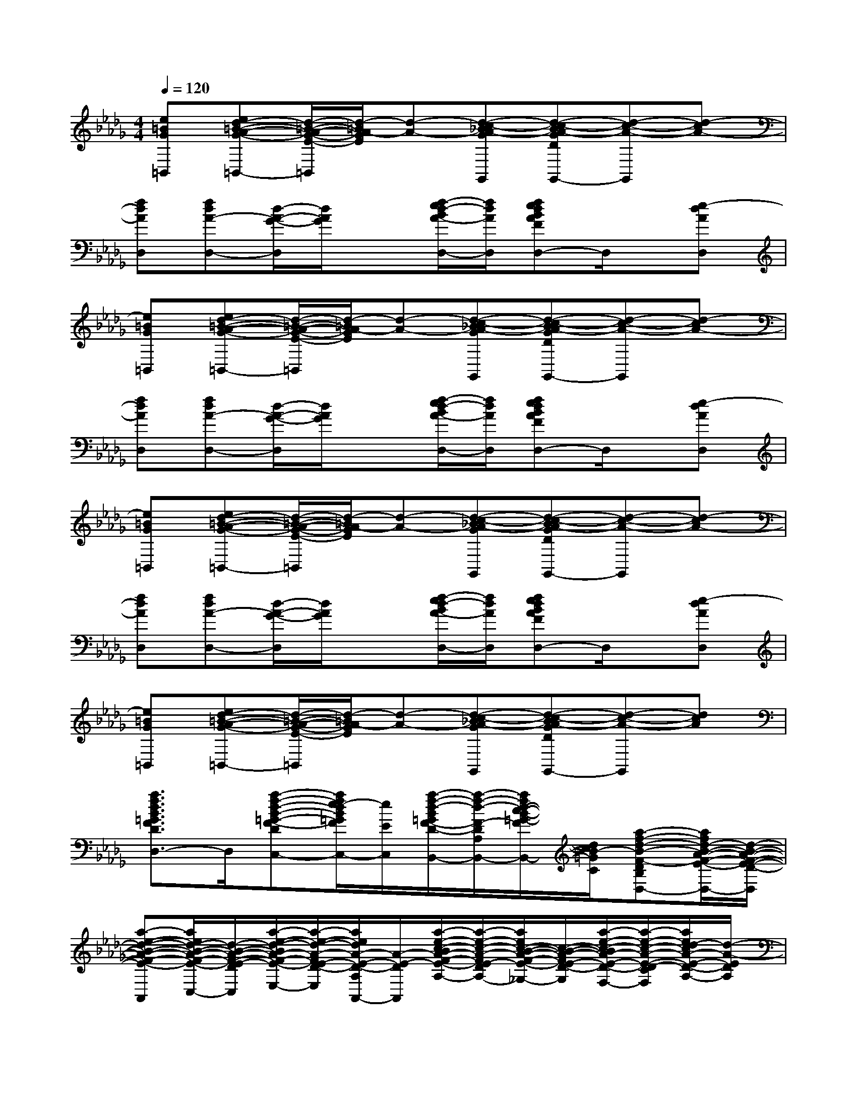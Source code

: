 X:1
T:
M:4/4
L:1/8
Q:1/4=120
K:Db%5flats
V:1
[e=BG=B,,][ed-=B-A-G-=B,,-][d/2-=B/2-A/2-G/2-E/2-=B,,/2][d/2-=B/2A/2-G/2E/2][d-A-][d-c-_BA-GG,,][d-c-BA-GDG,,-][d-c-A-G,,][d-cA-]|
[fdAD,][fdA-D,-][d/2-A/2-G/2-D,/2][d/2A/2G/2]x[f/2-e/2d/2-B/2A/2-D,/2-][f/2d/2A/2D,/2][fedBAFD,-]D,/2x/2[e-dAD,]|
[e=BG=B,,][ed-=B-A-G-=B,,-][d/2-=B/2-A/2-G/2-E/2-=B,,/2][d/2-=B/2A/2-G/2E/2][d-A-][d-c-_BA-GG,,][d-c-BA-GDG,,-][d-c-A-G,,][d-cA-]|
[fdAD,][fdA-D,-][d/2-A/2-G/2-D,/2][d/2A/2G/2]x[f/2-e/2d/2-B/2A/2-D,/2-][f/2d/2A/2D,/2][fedBAFD,-]D,/2x/2[e-dAD,]|
[e=BG=B,,][ed-=B-A-G-=B,,-][d/2-=B/2-A/2-G/2-E/2-=B,,/2][d/2-=B/2A/2-G/2E/2][d-A-][d-c-_BA-GG,,][d-c-BA-GDG,,-][d-c-A-G,,][d-cA-]|
[fdAD,][fdA-D,-][d/2-A/2-G/2-D,/2][d/2A/2G/2]x[f/2-e/2d/2-B/2A/2-D,/2-][f/2d/2A/2D,/2][fedBAFD,-]D,/2x/2[e-dAD,]|
[e=BG=B,,][ed-=B-A-G-=B,,-][d/2-=B/2-A/2-G/2-E/2-=B,,/2][d/2-=B/2A/2-G/2E/2][d-A-][d-c-_BA-GG,,][d-c-BA-GDG,,-][d-c-A-G,,][dcA]|
[a3/2f3/2d3/2B3/2=G3/2F3/2D3/2A,3/2D,3/2-]D,/2[a-f-d-B-=G-F-D-A,-C,-][a/2f/2e/2-d/2B/2=G/2F/2E/2-D/2A,/2C,/2-][e/2E/2C,/2][a/2-f/2-d/2-B/2=G/2F/2-D/2-A,/2-B,,/2-][a/2-f/2-d/2-F/2-D/2-A,/2-B,,/2-][a/2f/2d/2-c/2-B/2-=G/2-F/2D/2C/2-A,/2B,,/2][d/2c/2B/2-=G/2C/2][a-f-d-B-F-D-B,A,-D,-][a/2f/2d/2-B/2-A/2-F/2-E/2-D/2-A,/2D,/2-][d/2-B/2-A/2-F/2-E/2-D/2-D,/2]|
[a-e-d-B-A-F-E-D-A,-A,,][a/2e/2d/2-B/2-A/2-F/2-E/2-D/2-A,/2C,/2-][d/2-B/2-A/2-F/2-E/2-D/2-C,/2][a/2-e/2-d/2-B/2A/2-F/2-E/2-D/2-A,/2-E,/2-][a/2-e/2-d/2-A/2-F/2E/2-D/2-A,/2-E,/2][a/2e/2d/2A/2-E/2-D/2-A,/2A,,/2-][A/2-E/2-D/2-A,,/2][a/2-e/2-c/2-B/2A/2-F/2-E/2-D/2-C/2-A,/2-][a/2-e/2-c/2-A/2-F/2E/2-D/2-C/2-A,/2-][a/2e/2c/2-B/2-A/2-F/2-E/2-D/2-C/2A,/2_G,/2-][c/2-B/2-A/2-F/2E/2-D/2-G,/2][a/2-e/2-c/2-B/2A/2-E/2-D/2-C/2-A,/2-F,/2-][a/2-e/2-c/2-A/2-E/2-D/2-C/2-A,/2-F,/2][a/2e/2d/2-c/2A/2-E/2-D/2-C/2A,/2-][d/2-A/2-E/2D/2A,/2]|
[g-d-=B-A-D-=B,-G,-][g/2d/2-=B/2A/2-D/2=B,/2G,/2D,/2-][d/2-A/2-D,/2][g-d-=B-A-D-=B,-G,-_B,,][g/2d/2-=B/2A/2-D/2=B,/2G,/2D,/2-][d/2-A/2-D,/2][g-d-=B-A-G-D-=B,-G,-G,,][g/2d/2=B/2A/2G/2-D/2=B,/2G,/2-_B,,/2-][G/2-G,/2-B,,/2][g-d-=B-G-D-=B,-G,-D,][g/2d/2=B/2_B/2-A/2G/2-D/2=B,/2G,/2-_B,,/2-][B/2G/2-G,/2-B,,/2]|
[g/2-d/2-=B/2-A/2G/2-D/2-=B,/2-G,/2-G,,/2-][gd=BG-D=B,G,-G,,][G/2-G,/2-][g3/2d3/2=B3/2G3/2-D3/2=B,3/2G,3/2G,,3/2][A/2G/2-A,/2][g/2-d/2-=B/2-_B/2G/2-D/2-=B,/2-_B,/2G,/2-G,,/2-][g/2-d/2-=B/2-G/2-D/2-=B,/2-G,/2-G,,/2-][g/2d/2c/2=B/2G/2-D/2C/2=B,/2G,/2G,,/2]G/2-[gd=BG-D-=B,-G,-G,,-][e/2G/2E/2D/2=B,/2G,/2G,,/2]x/2|
[f3/2-d3/2_B3/2F3/2-D3/2B,3/2F,3/2B,,3/2-][f/2-d/2B/2F/2-B,,/2-][f/2-d/2B/2F/2-D/2-B,/2-F,/2-B,,/2-][f/2-F/2-D/2-B,/2-F,/2-B,,/2-][f/2-d/2B/2F/2-D/2B,/2F,/2-B,,/2F,,/2-][f/2-d/2B/2F/2-F,/2F,,/2][f-dBF-D-B,-F,-B,,-][f/2-F/2-D/2B,/2F,/2B,,/2-][f/2-d/2B/2F/2-B,,/2-][f/2d/2B/2F/2-D/2-B,/2-F,/2-B,,/2-][F/2D/2-B,/2-F,/2-B,,/2-][f/2d/2B/2-D/2B,/2F,/2B,,/2A,,/2-][f/2d/2B/2-A,,/2]|
[gdB-G-D-B,-G,-G,,-][B/2-G/2-D/2-B,/2G,/2G,,/2-][g/2d/2B/2-G/2-D/2-G,,/2-][g/2d/2B/2-G/2-D/2-B,/2-G,/2-G,,/2-][B/2-G/2-D/2-B,/2-G,/2-G,,/2-][g/2d/2B/2-G/2-D/2-B,/2G,/2-G,,/2-][g/2d/2B/2-G/2-D/2-G,/2G,,/2][g-d-B-G-D-B,-G,-G,,-][g/2d/2B/2-A/2-G/2-D/2-B,/2G,/2A,,/2-G,,/2][g/2d/2B/2-A/2G/2-D/2-A,,/2][g/2d/2B/2G/2D/2-B,/2-G,/2-B,,/2-G,,/2-][D/2-B,/2-G,/2-B,,/2G,,/2-][g/2d/2-B/2F/2-D/2B,/2G,/2C,/2-G,,/2][g/2e/2d/2B/2F/2-E/2C,/2]|
[f-dAF-D-A,-F,-D,D,,-][f/2-F/2-D/2A,/2F,/2D,/2-D,,/2][f/2-d/2A/2F/2-D,/2-][f/2-d/2A/2F/2-D/2-A,/2-F,/2-D,/2-D,,/2-][f/2-F/2-D/2-A,/2-F,/2-D,/2D,,/2-][f/2-d/2A/2F/2-D/2A,/2F,/2A,,/2-D,,/2][f/2-d/2A/2F/2-A,,/2][f-dA-F-D-A,-F,-D,D,,-][f/2-A/2-F/2-D/2A,/2F,/2E,/2-D,,/2][f/2-d/2A/2F/2-E,/2][f/2d/2B/2-A/2F/2D/2-A,/2-F,/2-D,/2-D,,/2-][B/2D/2-A,/2-F,/2-D,/2D,,/2-][f/2d/2A/2F/2-D/2A,/2F,/2=B,,/2-D,,/2][f/2d/2A/2F/2-=B,,/2]|
[e-c_BF-E-C-B,-C,-][e/2-F/2-E/2-C/2B,/2C,/2-][e/2-c/2B/2F/2-E/2-C,/2-][e/2-c/2B/2F/2-E/2-C/2-B,/2-C,/2-][e/2F/2-E/2-C/2-B,/2-C,/2-][e/2c/2B/2F/2-E/2C/2B,/2C,/2-][e/2c/2B/2F/2-C,/2][c-=AF-E-C-=A,-F,,-][c/2-F/2-E/2C/2-=A,/2F,,/2-][c/2-=A/2F/2-C/2-F,,/2-][c/2-=A/2F/2-E/2-C/2-=A,/2-=A,,/2-F,,/2-][c/2F/2-E/2-C/2-=A,/2-=A,,/2F,,/2-][c/2=A/2F/2-E/2C/2=A,/2C,/2-F,,/2][c/2=A/2F/2-C,/2]|
[f3/2d3/2B3/2-F3/2-D3/2-B,3/2F,3/2B,,3/2-][f/2d/2B/2-F/2-D/2-B,,/2-][f/2d/2B/2-F/2-D/2-B,/2-F,/2-B,,/2-][B/2-F/2-D/2-B,/2-F,/2-B,,/2-][f/2d/2B/2-F/2-D/2-B,/2F,/2-B,,/2F,,/2-][f/2d/2B/2-F/2-D/2-F,/2F,,/2][fdB-F-D-B,-F,-B,,-][B/2-F/2-D/2-B,/2F,/2B,,/2-][f/2d/2B/2-F/2-D/2-B,,/2-][f/2d/2B/2F/2-D/2-B,/2-F,/2-B,,/2-][F/2D/2-B,/2-F,/2-B,,/2-][f/2d/2B/2-D/2B,/2F,/2B,,/2_A,,/2-][f/2d/2B/2-A,,/2]